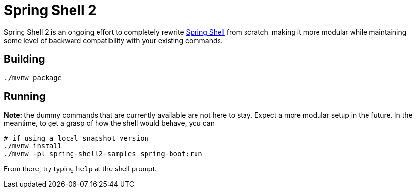 = Spring Shell 2

Spring Shell 2 is an ongoing effort to completely rewrite
https://github.com/spring-projects/spring-shell[Spring Shell] from scratch, making it more modular
while maintaining some level of backward compatibility with your existing commands.

== Building
```
./mvnw package
```

== Running
*Note:* the dummy commands that are currently available are not here to stay. Expect a more modular
setup in the future. In the meantime, to get a grasp of how the shell would behave, you can
```
# if using a local snapshot version
./mvnw install
./mvnw -pl spring-shell2-samples spring-boot:run
```

From there, try typing `help` at the shell prompt.

